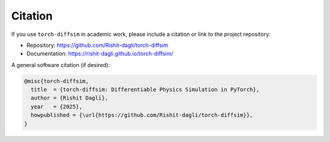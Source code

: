 Citation
========

If you use ``torch-diffsim`` in academic work, please include a citation or link to the project repository:

- Repository: https://github.com/Rishit-dagli/torch-diffsim
- Documentation: https://rishit-dagli.github.io/torch-diffsim/

A general software citation (if desired):

.. code-block:: bibtex

    @misc{torch-diffsim,
      title  = {torch-diffsim: Differentiable Physics Simulation in PyTorch},
      author = {Rishit Dagli},
      year   = {2025},
      howpublished = {\url{https://github.com/Rishit-dagli/torch-diffsim}},
    }
